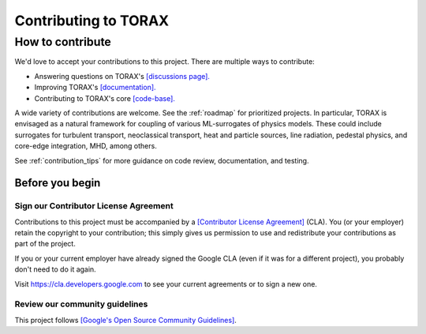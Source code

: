 Contributing to TORAX
#####################

How to contribute
=================

We'd love to accept your contributions to this project. There are multiple ways
to contribute:

* Answering questions on TORAX's `[discussions page]. <https://github.com/google-deepmind/torax/discussions>`_
* Improving TORAX's `[documentation]. <https://torax.readthedocs.io>`_
* Contributing to TORAX's core `[code-base]. <https://github.com/google-deepmind/torax>`_

A wide variety of contributions are welcome. See the :ref:`roadmap` for prioritized projects. In particular, TORAX is envisaged
as a natural framework for coupling of various ML-surrogates of physics models. These could include surrogates for turbulent
transport, neoclassical transport, heat and particle sources, line radiation, pedestal physics, and core-edge integration,
MHD, among others.

See :ref:`contribution_tips` for more guidance on code review, documentation, and testing.

Before you begin
----------------

Sign our Contributor License Agreement
^^^^^^^^^^^^^^^^^^^^^^^^^^^^^^^^^^^^^^

Contributions to this project must be accompanied by a
`[Contributor License Agreement] <https://cla.developers.google.com/about>`_ (CLA).
You (or your employer) retain the copyright to your contribution; this simply
gives us permission to use and redistribute your contributions as part of the
project.

If you or your current employer have already signed the Google CLA (even if it
was for a different project), you probably don't need to do it again.

Visit https://cla.developers.google.com to see your current agreements or to
sign a new one.

Review our community guidelines
^^^^^^^^^^^^^^^^^^^^^^^^^^^^^^^

This project follows
`[Google's Open Source Community Guidelines] <https://opensource.google/conduct/>`_.
